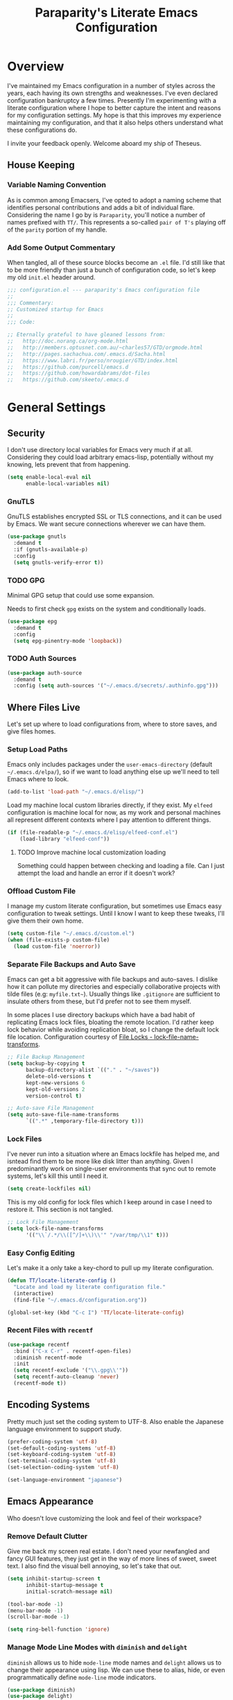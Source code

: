 #+TITLE: Paraparity's Literate Emacs Configuration
#+PROPERTY: header-args :tangle yes
#+PROPERTY: ^:nil

* Overview
I've maintained my Emacs configuration in a number of styles across the years, each having its own strengths and
weaknesses. I've even declared configuration bankruptcy a few times. Presently I'm experimenting with a literate configuration
where I hope to better capture the intent and reasons for my configuration settings. My hope is that this improves my experience
maintaining my configuration, and that it also helps others understand what these configurations do.

I invite your feedback openly. Welcome aboard my ship of Theseus.

** House Keeping

*** Variable Naming Convention
As is common among Emacsers, I've opted to adopt a naming scheme that identifies personal contributions and adds a bit of
individual flare. Considering the name I go by is =Paraparity=, you'll notice a number of names prefixed with =TT/=. This
represents a so-called =pair of T's= playing off of the =parity= portion of my handle.


*** Add Some Output Commentary
When tangled, all of these source blocks become an =.el= file. I'd still like that to be more friendly than just a bunch of
configuration code, so let's keep my old =init.el= header around.

#+begin_src emacs-lisp
;;; configuration.el --- paraparity's Emacs configuration file
;;
;;; Commentary:
;; Customized startup for Emacs
;;
;;; Code:

;; Eternally grateful to have gleaned lessons from:
;;   http://doc.norang.ca/org-mode.html
;;   http://members.optusnet.com.au/~charles57/GTD/orgmode.html
;;   http://pages.sachachua.com/.emacs.d/Sacha.html
;;   https://www.labri.fr/perso/nrougier/GTD/index.html
;;   https://github.com/purcell/emacs.d
;;   https://github.com/howardabrams/dot-files
;;   https://github.com/skeeto/.emacs.d
#+end_src


* General Settings

** Security
I don't use directory local variables for Emacs very much if at all. Considering they could load arbitrary emacs-lisp,
potentially without my knowing, lets prevent that from happening.

#+begin_src emacs-lisp
(setq enable-local-eval nil
      enable-local-variables nil)
#+end_src

*** GnuTLS
GnuTLS establishes encrypted SSL or TLS connections, and it can be used by Emacs. We want secure connections wherever we
can have them.

#+begin_src emacs-lisp
(use-package gnutls
  :demand t
  :if (gnutls-available-p)
  :config
  (setq gnutls-verify-error t))
#+end_src


*** TODO GPG
Minimal GPG setup that could use some expansion.

Needs to first check =gpg= exists on the system and conditionally loads.

#+begin_src emacs-lisp
(use-package epg
  :demand t
  :config
  (setq epg-pinentry-mode 'loopback))
#+end_src


*** TODO Auth Sources
#+begin_src emacs-lisp
(use-package auth-source
  :demand t
  :config (setq auth-sources '("~/.emacs.d/secrets/.authinfo.gpg")))
#+end_src


** Where Files Live
Let's set up where to load configurations from, where to store saves, and give files homes.

*** Setup Load Paths
Emacs only includes packages under the =user-emacs-directory= (default =~/.emacs.d/elpa/=), so if we want to load anything else
up we'll need to tell Emacs where to look.

#+begin_src emacs-lisp
(add-to-list 'load-path "~/.emacs.d/elisp/")
#+end_src

Load my machine local custom libraries directly, if they exist. My =elfeed= configuration is machine local for now, as my work
and personal machines all represent different contexts where I pay attention to different things.

#+begin_src emacs-lisp
(if (file-readable-p "~/.emacs.d/elisp/elfeed-conf.el")
    (load-library "elfeed-conf"))
#+end_src

**** TODO Improve machine local customization loading
Something could happen between checking and loading a file. Can I just attempt the load and handle an error if it doesn't work?


*** Offload Custom File
I manage my custom literate configuration, but sometimes use Emacs easy configuration to tweak settings. Until I know I want to
keep these tweaks, I'll give them their own home.

#+begin_src emacs-lisp
(setq custom-file "~/.emacs.d/custom.el")
(when (file-exists-p custom-file)
  (load custom-file 'noerror))
#+end_src


*** Separate File Backups and Auto Save
Emacs can get a bit aggressive with file backups and auto-saves. I dislike how it can pollute my directories and especially
collaborative projects with tilde files (e.g: =myfile.txt~=). Usually things like =.gitignore= are sufficient to insulate others
from these, but I'd prefer not to see them myself.

In some places I use directory backups which have a bad habit of replicating Emacs lock files, bloating the remote
location. I'd rather keep lock behavior while avoiding replication bloat, so I change the default lock file
location. Configuration courtesy of [[https://www.gnu.org/software/emacs/manual/html_node/elisp/File-Locks.html#index-lock_002dfile_002dname_002dtransforms][File Locks - lock-file-name-transforms]].

#+begin_src emacs-lisp
;; File Backup Management
(setq backup-by-copying t
      backup-directory-alist `(("." . "~/saves"))
      delete-old-versions t
      kept-new-versions 6
      kept-old-versions 2
      version-control t)

;; Auto-save File Management
(setq auto-save-file-name-transforms
      `((".*" ,temporary-file-directory t)))
#+end_src


*** Lock Files
I've never run into a situation where an Emacs lockfile has helped me, and isntead find them to be more like disk litter
than anything. Given I predominantly work on single-user environments that sync out to remote systems, let's kill this
until I need it.

#+begin_src emacs-lisp
(setq create-lockfiles nil)
#+end_src

This is my old config for lock files which I keep around in case I need to restore it. This section is not tangled.

#+begin_src emacs-lisp :tangle no
;; Lock File Management
(setq lock-file-name-transforms
      '(("\\`/.*/\\([^/]+\\)\\'" "/var/tmp/\\1" t)))
#+end_src


*** Easy Config Editing
Let's make it a only take a key-chord to pull up my literate configuration.

#+begin_src emacs-lisp
(defun TT/locate-literate-config ()
  "Locate and load my literate configuration file."
  (interactive)
  (find-file "~/.emacs.d/configuration.org"))

(global-set-key (kbd "C-c I") 'TT/locate-literate-config)
#+end_src


*** Recent Files with =recentf=
#+begin_src emacs-lisp
(use-package recentf
  :bind ("C-x C-r" . recentf-open-files)
  :diminish recentf-mode
  :init
  (setq recentf-exclude '("\\.gpg\\'"))
  (setq recentf-auto-cleanup 'never)
  (recentf-mode t))
#+end_src


** Encoding Systems
Pretty much just set the coding system to UTF-8. Also enable the Japanese language environment to support study.

#+begin_src emacs-lisp
(prefer-coding-system 'utf-8)
(set-default-coding-systems 'utf-8)
(set-keyboard-coding-system 'utf-8)
(set-terminal-coding-system 'utf-8)
(set-selection-coding-system 'utf-8)

(set-language-environment "japanese")
#+end_src


** Emacs Appearance
Who doesn't love customizing the look and feel of their workspace?

*** Remove Default Clutter
Give me back my screen real estate. I don't need your newfangled and fancy GUI features, they just get in the way of more lines
of sweet, sweet text. I also find the visual bell annoying, so let's take that out.

#+begin_src emacs-lisp
(setq inhibit-startup-screen t
      inhibit-startup-message t
      initial-scratch-message nil)

(tool-bar-mode -1)
(menu-bar-mode -1)
(scroll-bar-mode -1)

(setq ring-bell-function 'ignore)
#+end_src


*** Manage Mode Line Modes with =diminish= and =delight=
=diminish= allows us to hide =mode-line= mode names and =delight= allows us to change their appearance using lisp. We can use these
to alias, hide, or even programmatically define =mode-line= mode indicators.

#+begin_src emacs-lisp
(use-package diminish)
(use-package delight)
#+end_src


*** Style Our Frame
Let's give Emacs a name, I think Emacs sounds nice.

#+begin_src emacs-lisp
(setq frame-title-format "Emacs")
#+end_src

Let's make sure our buffers have unique names. If we were to open a file of the same name, but a different location we only need
them to be a little unique, not full file path or even relative file path unique.

#+begin_src emacs-lisp
(use-package uniquify
  :defer t
  :ensure nil
  :config
  (setq uniquify-buffer-name-style   'post-forward-angle-brackets
        uniquify-after-kill-buffer-p t))
#+end_src

Let's get some more screen real estate by using a small, code friendly font.

#+begin_src emacs-lisp
(set-frame-font "Fira Code-10")
#+end_src

Let's keep track of time in the mode-line.

#+begin_src emacs-lisp
(display-time-mode 1)
#+end_src

Let's also keep track of which column we're on in the buffer.

#+begin_src emacs-lisp
(setq column-number-mode t)
#+end_src

Let's add some transparency. Despite how powerful it is, I don't use Emacs for everything and this lets me read whatever I have
Emacs opened over. This can also let me see my desktop background which can be really cozy.

#+begin_src emacs-lisp
(set-frame-parameter (selected-frame) 'alpha '(92 . 90))
(add-to-list 'default-frame-alist '(alpha . (92 . 90)))
#+end_src

Finally, let's load a theme and bring some style to Emacs.

#+begin_src emacs-lisp
(use-package kaolin-themes
  :config
  (load-theme 'kaolin-eclipse t))
#+end_src


*** Hunt Trailing White-space, Sometimes
I personally disdain trailing white-space, but also dislike how visually congested =whitespace-mode= can be sometimes. As such,
lets make things toggle-able so I can inspect white-space on demand with only a key chord. Also, lets give ourselves a nuclear
option for stripping trailing white-space.

#+begin_src emacs-lisp
(defun TT/toggle-trailing-whitespace ()
  "Toggle 'show-trailing-whitespace' between t and nil."
  (interactive)
  (setq show-trailing-whitespace (not show-trailing-whitespace)))

(global-set-key (kbd "C-c w m") 'whitespace-mode)
(global-set-key (kbd "C-c w t") 'TT/toggle-trailing-whitespace)
(global-set-key (kbd "<f5>") 'delete-trailing-whitespace)

(add-hook 'before-save-hook 'delete-trailing-whitespace)
#+end_src

Enable final newline in all files. It's pretty common in software projects, and it's just a habit by now, I'll include it
everywhere until I find somewhere that bites me because of it.

#+begin_src emacs-lisp
(setq require-final-newline t)
#+end_src


*** Displaying Line Numbers
I used to use =linum-mode= globally, but it sometimes caused slowness and also wasn't really necessary outside of code
repos. Now let's use the newer =display-line-numbers-mode= and set it to work in programming modes or be toggled on
demand.

#+begin_src emacs-lisp
(use-package display-line-numbers
  :hook (prog-mode . display-line-numbers-mode)
  :bind (:map global-map
              ("C-c T n" . display-line-numbers-mode)))
#+end_src


*** Ligatures with [[https://github.com/tonsky/FiraCode][FiraCode]]
I like the math symbol support from ligature friendly fonts like FiraCode. There are a few pre-requisites:
- FiraCode font is installed on your system
- Emacs was compiled with =Harfbuzz= and =Cairo= support
- There is a local copy of [[https://github.com/mickeynp/ligature.el][ligature.el]] to source from

When present Emacs can be configured to support it using the =ligature.el= package.

#+begin_src emacs-lisp
(use-package ligature
  :ensure t
  :load-path "~/.emacs.d/elisp/"
  :config
  ;; Enable these ligatures in all major modes
  (ligature-set-ligatures 't '("www" "**" "***" "**/" "*>" "*/" "\\\\" "\\\\\\" "{-" "::"
                               ":::" ":=" "!!" "!=" "!==" "-}" "----" "-->" "->" "->>"
                               "-<" "-<<" "-~" "#{" "#[" "##" "###" "####" "#(" "#?" "#_"
                               "#_(" ".-" ".=" ".." "..<" "..." "?=" "??" ";;" "/*" "/**"
                               "/=" "/==" "/>" "//" "///" "&&" "||" "||=" "|=" "|>" "^=" "$>"
                               "++" "+++" "+>" "=:=" "==" "===" "==>" "=>" "=>>" "<="
                               "=<<" "=/=" ">-" ">=" ">=>" ">>" ">>-" ">>=" ">>>" "<*"
                               "<*>" "<|" "<|>" "<$" "<$>" "<!--" "<-" "<--" "<->" "<+"
                               "<+>" "<=" "<==" "<=>" "<=<" "<>" "<<" "<<-" "<<=" "<<<"
                               "<~" "<~~" "</" "</>" "~@" "~-" "~>" "~~" "~~>" "%%"))
  (global-ligature-mode 't))
#+end_src


** Various Emacs Settings
Enable quick Y/N prompts.

#+begin_src emacs-lisp
(fset 'yes-or-no-p 'y-or-n-p)
#+end_src

I want to quickly get back to files I've recently been working in. Emacs can help with that using =recentf-mode=. We can
take this even further by using =save-place-mode= to remember cursor position in files too.

#+begin_src emacs-lisp
(save-place-mode 1)
#+end_src

At one point I had some slowness with cursor movement and scrolling. I forget why at this point, but I stumbled upon some answer
that said disable this, and I've never looked back since.

#+begin_src emacs-lisp
(setq auto-window-vscroll nil)
#+end_src

In general I use screens that aren't limited to 80 characters width. I'd prefer to take advantage of that width and have a better
default fill-column.

#+begin_src emacs-lisp
(setq-default fill-column 120)
#+end_src

I also find it useful in some languages and environments to have a hard tab stop list to get spacing right.

#+begin_src emacs-lisp
(setq tab-stop-list
   '(4 8 12 16 20 24 28 32 36 40 44 48 52 56 60 64 68 72 76 80 84 88 92 96))
#+end_src

Most other applications I use replace selected text on input, and Emacs can be set to do the same.

#+begin_src emacs-lisp
(delete-selection-mode t)
#+end_src


** Key Frequency Tracking
This helps identify frequently used commands which could be bound for faster use.

#+begin_src emacs-lisp
(use-package keyfreq
  :config
  (keyfreq-mode 1)
  (keyfreq-autosave-mode 1))
#+end_src


* Emacs Interactions
This section contains customization for Emacs navigation and interaction.

** Improve Buffer Interactions
Let's keep track of the currently focused line, always, everywhere.

#+begin_src emacs-lisp
(global-hl-line-mode t)
#+end_src

Let's make it easy to see current block parentheses, given they're both on screen.

#+begin_src emacs-lisp
(show-paren-mode 1)
#+end_src

Let's display which-function-mode, and do so in the header line instead of mode line. This echoes the current org heading or
function to the topmost part of a buffer which helps me keep track of what context my cursor is in.

#+begin_src emacs-lisp
(which-function-mode)
(defvar which-func-header-line-format)

(setq mode-line-misc-info
      (delete
       (assoc 'which-func-mode
              mode-line-misc-info) mode-line-misc-info)
      which-func-header-line-format '(which-func-mode ("" which-func-format)))

(defadvice which-func-ff-hook (after header-line activate)
  "Hook for which-func formatting."
  (when which-func-mode
    (setq mode-line-misc-info
          (delete
           (assoc 'which-func-mode
                  mode-line-misc-info) mode-line-misc-info)
          header-line-format which-func-header-line-format)))
#+end_src


** Auto Revert Buffers
In the event something has changed on the system, I want to pull in the updated files. =magit= has been good about doing this
for version controlled files, however I've often noticed some buffer diffs for other files. =autorevert= should help keep things
in sync.

#+begin_src emacs-lisp
(use-package autorevert
   :ensure nil
   :diminish
   :init (global-auto-revert-mode))
#+end_src


** TODO Bookmarks
Configuration for bookmarking and returning to buffers.


** Multiple Cursors
Sometimes one cursor isn't enough. This package lets me spin up multiple cursors across lines or matching patterns which can
lead to some pretty impressive editing and refactoring feats.

#+begin_src emacs-lisp
(use-package multiple-cursors
  :bind (;; Note that recommended 'C->' and 'C-<' are not characters in the shell.
         ;; Thus I use their lowercase alternatives
         ("C-c ."   . mc/mark-next-like-this)
         ("C-c ,"   . mc/mark-previous-like-this)
         ("C-c /"   . mc/mark-all-like-this)
         ("C-c m m" . mc/mark-all-like-this-dwim)
         ("C-c m a" . mc/edit-beginnings-of-lines)
         ("C-c m e" . mc/edit-ends-of-lines)
         ("C-c m s" . mc/mark-sgml-tag-pair)
         ("C-c m l" . mc/edit-lines)))
#+end_src


** Incremental Narrowing with =helm=
=helm= gives us incremental completions and narrowing capabilities that really help find what you're looking for.

#+begin_src emacs-lisp
(use-package helm
  :diminish helm-mode
  :init (progn
          (helm-mode))
  :bind (("C-c h"   . helm-command-prefix)
         ("C-x b"   . helm-mini)
         ("C-c h a" . helm-apropos)
         ("C-c h b" . helm-buffers-list)
         ("C-c h f" . helm-find-files)
         ("C-c h i" . helm-info)
         ("C-c h o" . helm-occur)
         ("C-c h m" . helm-man-woman)
         ("C-c h s" . helm-swoop)
         ("C-c h y" . helm-yas-complete)
         :map global-map
         ("M-x"     . helm-M-x)
         ("M-y"     . helm-show-kill-ring)
         :map helm-map
         ("<tab>" . helm-execute-persistent-action)
         ("C-i" . helm-execute-persistent-action)
         ("C-z" . helm-select-action))
  :config
  (require 'helm-command)
  (require 'helm-for-files)
  (require 'helm-imenu)
  (require 'helm-semantic)
  (require 'helm-misc)
  (setq helm-split-window-inside-p        t
        helm-move-to-line-cycle-in-source t
        helm-M-x-fuzzy-match              t
        helm-buffers-fuzzy-matching       t
        helm-recentf-fuzzy-match          t
        helm-semantic-fuzzy-match         t
        helm-imenu-fuzzy-match            t
        helm-apropos-fuzzy-match          t
        helm-candidate-number-limit       100
        helm-autoresize-max-height        20
        helm-autoresize-min-height        0
        helm-idle-delay                   0.01
        helm-input-idle-delay             0.01
        helm-quick-update                 t)
  (add-to-list 'helm-sources-using-default-as-input 'helm-source-man-pages)
  (helm-autoresize-mode t))
#+end_src

For a quick intro to =helm=, see: https://tuhdo.github.io/helm-intro.html


** Buffer Folding with =origami=
=origami= minor-mode enables text folding across Emacs. It's pretty useful, though sometimes slow and sometimes buggy. With
=origami-reset= you can always unfold everything and reset the file, which has always been enough to ignore some of the hiccups.

I find this very helpful in collapsing functions in source code and narrowing my focus to the important parts of a file.

#+begin_src emacs-lisp
(use-package origami
  :diminish origami-mode
  :bind (("C-<tab>" . origami-recursively-toggle-node)
         ("C-c u"   . origami-open-all-nodes)
         ("C-c f"   . origami-close-all-nodes)
         ("C-c n"   . origami-show-only-node)
         ("C-c r"   . origami-reset))
  :config
  (global-origami-mode t))

#+end_src


** Text Expansion with =abbrev=
=abbrev= triggers expansion on pressing the space bar after your word, which is incredibly useful for stream of conscious text
expansion. I use this mainly to expand acronyms and abbreviations, so I can lazily type and still create readable text for those
not yet familiar with those short-strings. However, this is also extremely useful for creating shortcuts for words I type often.

#+begin_src emacs-lisp
(use-package abbrev
  :ensure nil
  :diminish abbrev-mode
  :config
  (setq abbrev-file-name
        "~/.emacs.d/abbrev_defs")
  (setq save-abbrevs t)
  (if (file-exists-p abbrev-file-name)
      (quietly-read-abbrev-file)))

;; Add Abbrev-Mode Hooks
(dolist (hook '(erc-mode-hook
                emacs-lisp-mode-hook
                text-mode-hook
                org-mode-hook))
  (add-hook hook (lambda () (abbrev-mode 1))))
;; (setq default-abbrev-mode t) ;; Or, default on everywhere
#+end_src


** Region Wrapping with =wrap-region=
#+begin_src emacs-lisp
(use-package wrap-region
  :diminish wrap-region-mode
  :config
  (wrap-region-global-mode t)
  (wrap-region-add-wrappers
   '(("(" ")")
     ("[" "]")
     ("{" "}")
     ("<" ">")
     ("'" "'")
     ("\"" "\"")
     ("‘" "’"   "q")
     ("“" "”"   "Q")
     ("*" "*"   "b" org-mode)
     ("*" "*"   "*" org-mode)
     ("/" "/"   "i" org-mode)
     ("/" "/"   "/" org-mode)
     ("~" "~"   "c" org-mode)
     ("~" "~"   "~" org-mode)
     ("=" "="   "v" org-mode)
     ("=" "="   "=" org-mode)
     ("_" "_"   "u" '(org-mode markdown-mode))
     ("**" "**" "b" markdown-mode)
     ("*" "*"   "i" markdown-mode)
     ("`" "`"   "c" '(markdown-mode ruby-mode))
     ("`" "'"   "c" lisp-mode))))
  #+end_src


** Templating with =yasnippet=
Both for programming and regular editing I have a bunch of snippets for text expansion. It doesn't always seem suitable
for me to use =abbrev=, especially for large templates, but that's more of a personal choice than a "can it be done"
thing.

So, for anything more than abbreviation expansion or word shortcut expansions I use =yasnippet= to tab expand and
interactively fill out templates.

#+begin_src emacs-lisp
(use-package yasnippet
  :diminish yas-minor-mode
  :diminish yas-global-mode
  :bind (("C-c y r" . yas-reload-all)
         ("C-c y n" . yas-new-snippet)
         ("C-c y x" . yas-exit-snippet)
         ("C-c y d" . yas-describe-tables)
         ("C-c y v" . yas-visit-snippet-file)
         ("C-c y l" . yas-load-snippet-buffer-and-close))
  :hook ((prog-mode . yas-minor-mode)
         (text-mode . yas-minor-mode))
  :config
  (setq yas-verbosity 1)
  (yas-global-mode 1))
#+end_src


** Remote Interactions with =tramp=
Emacs comes packaged with a really cool utility I'm desperately under-utilizing.

Let's change where Tramp saves things, and use SSH as our default method.
#+begin_src emacs-lisp
(use-package tramp
  :defer t
  :config
  (setq tramp-default-method "ssh")
  (set-default 'tramp-auto-save-directory "~/.saves/tramp/"))

;; TODO: if windows: use PuTTy PLINK; if *nix: use ssh
#+end_src

=helm-tramp= docs: https://github.com/masasam/emacs-helm-tramp

#+begin_src emacs-lisp
(use-package helm-tramp
  :after tramp
  :bind ("C-c t" . helm-tramp))

#+end_src

*** TODO =docker-tramp=
Either place under tramp or in development interactions section later.


** Screen Casting with =keykast=
Sometimes you want to share how something behaves in Emacs. For these scenarios, it's also really important to show a
peek behind the scenes. What keys or chords are you entering and what are they triggering? For this, there's
=keycast-mode= which you can enable/disable as needed with =M-x keycast-mode=.

#+begin_src emacs-lisp
(use-package keycast
  :pin melpa)
#+end_src


* =org-mode= Configuration
=org-mode= is probably my biggest anchor to Emacs. I've tried org-like plugins for other editors and IDEs, but nothing compares
to the real thing.

Let's load all the things! Well, all the things I use anyway.

#+begin_src emacs-lisp
(use-package org
  :pin gnu
  :mode ("\\.org$" . org-mode))
(use-package ob-C :ensure nil)
(use-package ob-ditaa :ensure nil)
(use-package ob-dot :ensure nil)
(use-package ob-js :ensure nil)
(use-package ob-perl :ensure nil)
(use-package ob-plantuml :ensure nil)
(use-package ob-sql-mode)
(use-package org-agenda :ensure nil)
(use-package org-capture :ensure nil)
(use-package org-clock :ensure nil)
(use-package ox :ensure nil)
(use-package ox-ascii :ensure nil)
(use-package ox-asciidoc)
(use-package ox-confluence :ensure nil)
(use-package ox-html :ensure nil)
(use-package ox-latex :ensure nil)
(use-package ox-pandoc)

;; This wasn't loading well via use-package...
(require 'org-tempo)

(setq org-modules
      '(ol-doi ol-bbdb ol-bibtex ol-docview ol-gnus ol-info ol-eww org-habit org-tempo))
#+end_src

Let's also update a few general settings and behavior.

#+begin_src emacs-lisp
(add-hook 'org-mode-hook 'turn-on-auto-fill)
(add-hook 'org-mode-hook 'org-indent-mode)
(add-hook 'org-mode-hook
          #'(lambda () (origami-mode nil)))

(setq org-src-fontify-natively t
      org-src-tab-acts-natively t
      org-src-preserve-indentation nil
      org-startup-indented t ; will this end my indentation woes?
      org-edit-src-content-indentation 0
      org-ellipsis " [+]")

(custom-set-faces '(org-ellipsis ((t (:foreground "gray40" :underline nil)))))
#+end_src

** Org Structure
This section sets up my org-mode file structure. This involves the root of my org directory, the location of my agenda files,
and the like.

#+begin_src emacs-lisp
(defvar org-directory            "~/org"                                         "Root \\='org-mode\\=' directory.")
(defvar TT/org-agenda-dir        (concat org-directory "/agendas")               "Top level org directory for Getting Things Done (GTD) organizer files.")
(defvar TT/org-calendar          (concat TT/org-agenda-dir "/calendar.org")      "Calendar for scheduled items.")
(defvar TT/org-habits            (concat TT/org-agenda-dir "/habits.org")        "Habits for periodic TODOs.")
(defvar TT/org-inbox             (concat TT/org-agenda-dir "/inbox.org")         "The collection bin for everything to be refiled.")
(defvar TT/org-incubate-dir      (concat TT/org-agenda-dir "/incubate")          "Categories of in-actionable things to incubate.")
(defvar TT/org-emacs-maybe       (concat TT/org-incubate-dir "/emacs-maybe.org") "Someday agenda for Emacs related things.")
(defvar TT/org-maybe-projects    (concat TT/org-incubate-dir "/projects.org")    "Someday agenda for project ideas.")
(defvar TT/org-someday           (concat TT/org-incubate-dir "/someday.org")     "Someday agenda for things I may want to revisit.")
(defvar TT/org-travel            (concat TT/org-incubate-dir "/travel.org")      "Someday agenda for travel related things.")
(defvar TT/org-learning          (concat TT/org-agenda-dir "/learning.org")      "Agenda for structured learning.")
(defvar TT/org-organizer         (concat TT/org-agenda-dir "/organizer.org")     "Core organizer tracking prioritized actionable work.")
(defvar TT/org-people-dir        (concat TT/org-agenda-dir "/people")            "Org files specific to people.")
(defvar TT/org-projects          (concat TT/org-agenda-dir "/projects.org")      "")
(defvar TT/org-manager           (concat TT/org-people-dir "/manager.org")       "Actionable captures for 1:1s with my manager.")
(defvar TT/org-retrospective     (concat TT/org-agenda-dir "/retro.org")         "Capture target for retro related info or actionable items.")
(defvar TT/org-review            (concat TT/org-agenda-dir "/review.org")        "Reference on and journal for reflection.")
(defvar TT/org-tickler           (concat TT/org-agenda-dir "/tickler.org")       "Time relevant reminders for \\='decide to do later\\=' items.")
(defvar TT/org-waiting           (concat TT/org-agenda-dir "/waiting.org")       "Delegated or blocked items awaiting external action.")
(defvar TT/org-blog              (concat org-directory "/blog")                  "Top level org directory for blog posts.")
(defvar TT/org-brain-dir         (concat org-directory "/brain")                 "Top level org directory for \\='org-brain\\=' reference material.")
(defvar TT/org-checklist-dir     (concat org-directory "/checklists")            "Top level org directory for action oriented reference; do/certify.")
(defvar TT/org-commonplace-dir   (concat org-directory "/commonplace")           "Top level org directory for \\='commonplace book\\=' material.")
(defvar TT/org-journal-dir       (concat org-directory "/journal")               "Top level org directory for journal entries.")
(defvar TT/org-ledger-dir        (concat org-directory "/ledger")                "Top level org directory for accounting/budgeting ledgers.")
(defvar TT/org-projects-dir      (concat org-directory "/projects")              "Top level org directory for projects.")
(defvar TT/org-templates-dir     (concat org-directory "/templates")             "Top level org directory for templates.")
(defvar TT/org-cap-templates-dir (concat TT/org-templates-dir "/org-capture")    "Directory for \\='org-capture\\=' template files.")

(defvar org-default-notes-file TT/org-inbox)
#+end_src


** Org Agenda
With org-mode to-do items and tags configured, we can start unleashing the real power behind org-mode and configure our agendas.

Org-mode agendas pull from a list of files which I have mostly tucked away under the =agendas= sub-directory within my
=org-directory=. The structure of these files is mostly informed by the Getting Things Done framework.

#+begin_src emacs-lisp
;; Agenda Files:
(setq org-agenda-files
      (delq nil
            (mapcar (lambda (x) (and x (file-exists-p x) x))
                    `(,TT/org-calendar
                      ,TT/org-habits
                      ,TT/org-organizer
                      ,TT/org-projects
                      ,TT/org-tickler
                      ,TT/org-waiting))))
#+end_src

Let's also modify some other agenda settings.

#+begin_src emacs-lisp
(setq org-agenda-skip-deadline-if-done t
      org-agenda-skip-scheduled-if-done t
      org-agenda-skip-scheduled-if-deadline-is-shown t
      org-agenda-skip-timestamp-if-done t
      org-agenda-skip-timestamp-if-deadline-is-shown t
      org-agenda-compact-blocks t
      org-agenda-show-future-repeats t
      org-agenda-dim-blocked-tasks nil ; dimming can slow the agenda  down - a filter could show blocked tasks better
      org-agenda-inhibit-startup t ; speedup agenda loading by ignoring startup options
      org-tags-column -128
      org-agenda-todo-keyword-format "%-12s"
      org-agenda-skip-deadline-prewarning-if-scheduled 'pre-scheduled
      org-agenda-time-grid
      '((daily today)
        (800 1000 1200 1400 1600 1800 2000)
        " ...... " "----------------"))
#+end_src


** Org To-Do
Org todos help keep track of work I plan to do and how I engaged with completing that work. Let's get a few general things set
up here.

#+begin_src emacs-lisp
(setq org-treat-insert-todo-heading-as-state-change t)
#+end_src


*** To Do Keywords
Org-mode has a set of configurable keywords, both sequenced and typed, which can be added to headlines and cycled through to
track an arbitrary workflow you define. This is where I define my keywords.

The default org-mode sequence is as follows:
#+begin_example
,-> (unmarked) -> TODO -> DONE --.
'--------------------------------'
#+end_example

However, that's pretty simple and I have something else in mind.

#+begin_src emacs-lisp
(setq org-todo-keywords
      '((sequence "TODO(t)" "NEXT(n)" "STARTED(s)" "WAITING(w@)" "|" "DONE(d)" "DROP(x@)")
        (sequence "MEETING(m)" "APPOINTMENT(a)" "|" "FINISHED(f)" "CANCELLED(l)")
        (sequence "DELEGATED(g@)"               "|" "COMPLETED(p)")
        (sequence "REVIEW(r)" "REWORK(k@)"      "|" "REVIEWED(v)")
        (sequence "OPEN(o)"                     "|" "CLOSED(c@)")))

(setq org-todo-keyword-faces
      '(("STARTED" . "cyan")
        ("MAYBE"   . "purple")
        ("WAITING" . (:foreground "yellow" :weight bold))
        ("CANCELLED" . "DimGray")
        ("DROP"    . "DimGray")))
#+end_src


*** Tags
Org-mode files and headlines can be tagged to enable searching and correlating information across files and directories.

To support my Emacs implementation of Getting Things Done (GTD), I have a set of tags I use to denote tasks, projects, and
contexts. For now this is enough, though I think there's still more improvement to make here, especially when it comes to
searching behavior.

My tags come in three flavors:
1. '@context' - indicates physical location, head-space, or tool these tasks are associated with, or some other
   context in which to act on them in
2. 'TYPE' - indicates whether the item is a project or task, if it's next up, or if it has some other classification
3. 'info' - represents informational tags for categorization and search

I try to give each tag a mnemonic hotkey and resolve collisions with capitalization or by choosing another key within the word,
but it's an imperfect system.

#+begin_src emacs-lisp
(setq org-tag-alist
      '(("@administrative" . ?a) ; administrative tasks, paperwork, check-boxes, overhead, etc...
        ("@career"         . ?c) ; personal professional development (different than learn?)
        ("@communication"  . ?m) ; messaging, email, outreach, inquiry, and publication work
        ("@finances"       . ?f) ; banking, budgeting, investing, and most things money related
        ("@firefights"     . ?F) ; incident response, unexpected/chaotic work, high-urgency (war-room, incident team, etc...)
        ("@guild"          . ?g) ; involvement in communities of practice
        ("@health"         . ?h) ; exercise, diet, point-of-care, etc...
        ("@hiring"         . ?i) ; talent acquisition: outreach, correspondence, and interviewing
        ("@home"           . ?H) ; apartment related things
        ("@learn"          . ?l) ; courses, intentional learning, study (different than career?)
        ("@office"         . ?o) ; general office tasks (un-bucketed)
        ("@read"           . ?r) ; books and reading nook items
        ("@review"         . ?R) ; periodic review - timed reminders (tickler)
        ("@scheduling"     . ?d) ; calendar work, planning, conflict resolution
        ("@self"           . ?S) ; personal reflection and planning
        ("@sprint"         . ?s) ; sprint work (primarily development)
        ("@travel"         . ?t) ; trip planning, packing, and similar
        ("@workstation"    . ?w) ; home and office hardware, configurations, etc...
        ("IMPORTANT"       . ?I) ; something of significance or of great value
        ("NEXT"            . ?N) ; the very next thing to be doing within a project
        ("PROJECT"         . ?P) ; something that takes significant effort or time, and can be decomposed into individual tasks
        ("TASK"            . ?T) ; an atomic actionable thing
        ("URGENT"          . ?U) ; something that demands attention in a short time-span
        ("braindead"       . ?b) ; things that can be done with little thought
        ("journal"         . ?j)))

(setq org-stuck-projects '("+PROJECT/-WAITING-DONE"
                           ("TODO" "STARTED") ()))
#+end_src


*** TODO Fix inherited tag overrides
For whatever reason my agenda is still showing inherited tags.

For speedup purposes, I could define tags on every file instead of using inheritance.
#+begin_src emacs-lisp
(setq org-use-tag-inheritance nil
      org-agenda-use-tag-inheritance nil
      org-tags-exclude-from-inheritance '("PROJECT" "NEXT"))
#+end_src


*** TODO Archiving
I typically only look back a sprint, about two weeks, for recent time tracking.

Thankfully, John Wiegley shared [[https://orgmode.org/list/m21wc7dz4r.fsf@newartisans.com/][a solution]] for this that I now use. Although, it doesn't quite work yet. Do I have the right
hooks set?

#+begin_src emacs-lisp
(defvar org-my-archive-expiry-days 15
  "The number of days after which a completed task should be auto-archived.
This can be 0 for immediate, or a floating point value.")

(defun org-my-archive-done-tasks ()
  "Archive completed org tasks."
  (interactive)
  (save-excursion
    (goto-char (point-min))
    (let ((done-regexp
           (concat "\\* \\(" (regexp-opt org-done-keywords) "\\) "))
          (state-regexp
           (concat "- State \"\\(" (regexp-opt org-done-keywords)
                   "\\)\"\\s-*\\[\\([^]\n]+\\)\\]")))
      (while (re-search-forward done-regexp nil t)
        (let ((end (save-excursion
                     (outline-next-heading)
                     (point)))
              begin)
          (goto-char (line-beginning-position))
          (setq begin (point))
          (if (re-search-forward state-regexp end t)
              (let* ((time-string (match-string 2))
                     (when-closed (org-parse-time-string time-string)))
                (if (>= (time-to-number-of-days
                         (time-subtract (current-time)
                                        (apply #'encode-time when-closed)))
                        org-my-archive-expiry-days)
                    (org-archive-subtree)))
            (goto-char end)))))
    (save-buffer)))

(setq safe-local-variable-values (quote ((after-save-hook archive-done-tasks))))

(defalias 'archive-done-tasks 'org-my-archive-done-tasks)
#+end_src


** Org Habit
=org-habit= is helpful for keeping track of periodic todos that are or should be habitual. It's a little bit more
lenient in scheduling than using scheduled days, recurrances, or deadlines in that you can set min and max repeat
ranges. Most importantly, it visually displays a habit graph useful for seeing how you're keeping up with these habits.

#+begin_src emacs-lisp
(setq org-habit-preceeding-days 21
      org-habit-following-days 7
      org-habit-graph-column 96
      org-habit-show-all-today t)
#+end_src


** Org Clocking
Org-mode gives us the ability to track time by clocking in and out of headlines. Combined with to-do items and agendas, we can
really get some value out of this functionality.

#+begin_src emacs-lisp
(setq org-clock-continuously t
      org-clock-in-resume t
      org-clock-into-drawer 1
      org-clock-out-remove-zero-time-clocks t
      org-clock-out-when-done t
      org-clock-persist t
      org-clock-report-include-clocking-task t
      org-treat-insert-todo-heading-as-state-change t
      org-expiry-inactive-timestamps t
      org-log-done 'time
      org-log-into-drawer "LOGBOOK"
      org-clock-in-switch-to-state "STARTED")

;; TODO: Move these somewhere more appropriate
(setq org-src-window-setup 'current-window)
(setq org-html-postamble nil)

(org-clock-persistence-insinuate); Resume clocking task when emacs is restarted
#+end_src


** Org Linking
Org-mode supports creating links to various resources across org-mode files and materials online.

Let's create some short links for things I might reference often.

#+begin_src emacs-lisp
;; Links - use like: cpan:HTML or rfc-txt:7522
(setq org-link-abbrev-alist
      '(("rfc-html" . "https://tools.ietf.org/html/rfc%s")
        ("rfc-txt"  . "https://tools.ietf.org/rfc/rfc%s.txt")
        ("rfc-pdf"  . "https://tools.ietf.org/pdf/rfc%s.pdf")
        ("fhir-r4"  . "https://www.hl7.org/fhir/R4/%s")
        ("us-core"  . "https://www.hl7.org/fhir/us/core/%s")
        ("cpan"     . "https://metacpan.org/search?q=%s")
        ("so"       . "https://stackoverflow.com/search?q=%s")
        ("soq"      . "https://stackoverflow.com/questions/%s")
        ("ese"      . "https://emacs.stackexchange.com/search?q=%s")
        ("eseq"     . "https://emacs.stackexchange.com/questions/%s")
        ("rdit"     . "https://redd.it/%s")))
#+end_src



** Org Templates
Emacs =org-mode= has builtin templates that allow you to type something like =<s= and hit =TAB= to insert a source
block. We can customize this to add a few I commonly use.

#+begin_src emacs-lisp
(add-to-list 'org-structure-template-alist '("el" . "src emacs-lisp"))
(add-to-list 'org-structure-template-alist '("sh" . "src shell"))
#+end_src


** Org Reporting with =org-ql=
=org-ql= is a package that lets us query our org files with a bit more power and flexibility than default methods. As
such I use =org-ql= to dig a bit deeper into my Org usage. Let's also make it play nice with Helm.

#+begin_src emacs-lisp :tangle no
(use-package orq-ql
  :ensure t)


(use-package helm-org-ql
  :after org-ql
  :ensure t)
#+end_src

I've set =org-ql= to not tangle for the moment. It's failing with:
#+begin_example
"Package `org-ql' is unavailable"
#+end_example

Yet a very minimal init file with =use-package= and =org-ql= works just fine...

A quick note on writing agenda views using =org-ql-block= syntax from this comment on a [[https://github.com/alphapapa/org-ql/issues/79#issuecomment-787454462][working template]]. It doesn't
look like this will be in =org-ql= until at least v0.8.

#+begin_example
("c" "<c>aptured things"        ;; [1] key  [2] description
  org-ql-block                  ;; [3] function that select items
  '(                            ;; [4] match/query expression
    (property "CAPTURED")       ;;   arg1: org-query expression
    :sort (priority date)       ;;   keyword arg
    :header "xyzzy"             ;;   keyword arg
   )
  ()                            ;; [5] list of extra settings
  ()                            ;; [6] list of files to export to
) ;; end of agenda entry definition
#+end_example


** Org Agenda Commands
Agenda commands are the powerhouse behind org-mode and agendas. These allow you to query across your agenda files and surface
reports of varying complexity. It's a great way to get exactly the thing you want, with only a few keystrokes.

Agenda commands have the following form:
#+begin_example
(setq org-agenda-custom-commands
      '(;; (1 key) (2 description (optional)) (3 type of search) (4 search term)
        ("c" "Desk Work" tags-todo "computer"
         ((org-agenda-files '("~/org/widgets.org" "~/org/clients.org")) ;; (5 settings (optional))
          (org-agenda-sorting-strategy '(priority-up effort-down)))
         ("~/computer.html"))                                           ;; (6 export files (optional))
        ;; ... other commands
        ))
#+end_example

For further reference see the [[https://orgmode.org/worg/org-tutorials/advanced-searching.html][Worg Advanced Searching Tutorial]] or the [[https://orgmode.org/manual/Custom-Agenda-Views.html#Custom-agenda-views][Custom Agenda Views Manual]].

I define these by initializing the commands list with an a weekly preview and append additional templates after. I do this so I
can split the declarations up and describe them better in my literate configuration. I'll initialize a simple weekly review that
shows a span of seven days highlighting stuck projects, open projects, and things awaiting something to happen.

#+begin_src emacs-lisp
(defvar TT/org-agenda-custom-commands (list) '())

(setq TT/org-agenda-custom-commands
      '(("w" "Weekly Review"
         ((agenda ""
                  ((org-agenda-span 7)))
          (stuck "")
          (tags "PROJECT")
          (todo "WAITING")))))
#+end_src

Now we can append new search filters to this initialized list which we'll use to initialize the =org-agenda-custom-commands=
variable after.

*** GTD Views
I like to use David Allen's Getting Things Done (GTD) framework for inspiration to my Emacs =org-mode= agenda management. Here
let's define several GTD views for my agenda contents. All of these exist under the =g= GTD capture group

1. Inbox - only items captured to the Inbox agenda
2. Daily Agenda and TODOs - combination view of items scheduled today, with upcoming deadlines, and then everything else
3. Unscheduled - any todo item without a time it's scheduled for
   - Consider when these items should be done
   - If it can't be reasonably scheduled, consider moving it to incubate or someday-maybe
4. Next Actions - all todos tagged as a =NEXT= action
5. Work to Review - all todos in the =REVIEW= todo sequence
6. Delegated or Waiting-On - all todos in the =DELEGATED= todo sequence
7. Braindead - all todos tagged with =braindead= - for when you just need to do something without thinking too much

#+begin_src emacs-lisp
(setcdr (last TT/org-agenda-custom-commands)
        `(("g" . "GTD Views")
          ("gi" "Inbox"
           ((alltodo ""
                     ((org-agenda-files '(,TT/org-inbox))
                      (org-agenda-overriding-header "Items in my Inbox")))))
          ("gd" "Daily agenda and TODOs"
           ((org-ql-block '(and (priority "A")
                                (not (done)))
                          ((org-ql-block-header "High-Priority Unfinished Tasks:")))
            (agenda ""
                    ((org-agenda-span 1)))
            (org-ql-block '(and (not (done))
                                (tags "NEXT"))
                          ((org-ql-block-header "Next Actions")))
            (org-ql-block '(and (not (done))
                                (tags "PROJECT"))
                          ((org-ql-block-header "Open Projects")))
            (org-ql-block '(and (todo)
                                (priority "B")
                                (not (done))
                                (not (habit))
                                (not (planning)))
                          ((org-ql-block-header "B Priority Tasks:")))
            (org-ql-block '(and (todo)
                                (priority "C")
                                (not (done))
                                (not (habit))
                                (not (planning)))
                          ((org-ql-block-header "C Priority Tasks:")))))
          ("gw" "Weekly View"
           ((agenda ""
                    ((org-agenda-span 7)))
            (org-ql-block '(and (ts :from today :to 7))
                          ((org-ql-block-header "1-Week Lookahead")))
            (org-ql-block '(and (todo)
                                (not (done))
                                (tags "PROJECT"))
                          ((org-ql-block-header "Open Projects")))
            (org-ql-block '(and (todo "WAITING")
                                (not (closed)))
                          ((org-ql-block-header "Waiting For")))))
          ("gn" "Next Actions"
           ((org-ql-block '(and (not (done))
                                (tags "NEXT"))
                          ((org-ql-block-header "Next Actions")))))
          ("gr" "Review"
           ((org-ql-block '(and (not (done))
                                (todo "REVIEW"))
                          ((org-ql-block-header "For Review")))))
          ("gp" "Pending"
           ((org-ql-block '(todo "WAITING")
                          ((org-ql-block-header "Awaiting Response or Action:")))
            (org-ql-block '(todo "DELEGATED")
                          ((org-ql-block-header "Pending Delegate Completion:")))))
          ("gb" "Braindead"
           ((org-ql-block '(and (todo)
                                (not (done))
                                (tags "braindead"))
                          ((org-ql-block-header "Braindead")))))))
#+end_src


*** GTD Contexts
I use =org-mode= tags starting with an '@' symbol to designate a context. A context is a physical space, head-space, or tool that
a set of work is associated with.

These aren't too fancy, namely a bunch of searches for context tags. I reuse the binding from the quick tag for consistency. I
want to narrow in on unfinished work in a certain context so I can batch tasks in a context together when I'm working in that
context.

#+begin_src emacs-lisp
(setcdr (last TT/org-agenda-custom-commands)
        '(("@" . "Context Filters")
          ("@a" "Administrative Work"
           ((org-ql-block '(and (not (done))
				(tags "@administrative"))
                          ((org-ql-block-header "Open Administrative Tasks:")))))
          ("@c" "Career"
           ((org-ql-block '(and (not (done))
				(tags "@career"))
                          ((org-ql-block-header "Open Career Tasks:")))))
          ("@m" "Communication"
           ((org-ql-block '(and (not (done))
				(tags "@communication"))
                          ((org-ql-block-header "Open Communication Tasks:")))))
          ("@f" "Finance"
           ((org-ql-block '(and (not (done))
				(tags "@finances"))
                          ((org-ql-block-header "Open Financial Tasks:")))))
          ("@g" "Guild and Community of Practice"
           ((org-ql-block '(and (not (done))
				(tags "@guild"))
                          ((org-ql-block-header "Open Guild Tasks:")))))
          ("@h" "Health and Wellness"
           ((org-ql-block '(and (not (done))
				(tags "@health"))
                          ((org-ql-block-header "Open Health and Wellness Tasks:")))))
          ("@i" "Hiring"
           ((org-ql-block '(and (not (done))
				(tags "@hiring"))
                          ((org-ql-block-header "Open Hiring Tasks:")))))
          ("@H" "Home"
           ((org-ql-block '(and (not (done))
				(tags "@home"))
                          ((org-ql-block-header "Open Home Tasks:")))))
          ("@l" "Learning Agenda"
           ((org-ql-block '(and (not (done))
				(tags "@learn"))
                          ((org-ql-block-header "Open Learning Agenda Tasks:")))))
          ("@d" "Scheduling Work"
           ((org-ql-block '(and (not (done))
				(tags "@scheduling"))
                          ((org-ql-block-header "Open Scheduling Tasks:")))))
          ("@s" "Sprint Work"
           ((org-ql-block '(and (not (done))
				(tags "@sprint"))
                          ((org-ql-block-header "Open Sprint Tasks:")))))
          ("@t" "Travel and Planning Work"
           ((org-ql-block '(and (not (done))
				(tags "@travel"))
                          ((org-ql-block-header "Open Travel Tasks:")))))
          ("@w" "Workstation Work"
           ((org-ql-block '(and (not (done))
				(tags "@workstation"))
                          ((org-ql-block-header "Open Workstation Tasks:")))))))
#+end_src


*** Priority Matrix Commands
#+begin_src emacs-lisp
(setcdr (last TT/org-agenda-custom-commands)
        '(("p" . "Priority Matrix")
          ("pq" "Quadrants"
           ((org-ql-block '(and (todo)
                                (not (done))
                                (tags "IMPORTANT")
                                (tags "URGENT"))
                          ((org-ql-block-header "Urgent")))
            (org-ql-block '(and (todo)
                                (not (done))
                                (tags "IMPORTANT")
                                (not (tags "URGENT")))
                          ((org-ql-block-header "Important")))
            (org-ql-block '(and (todo)
                                (not (done))
                                (tags "URGENT")
                                (not (tags "IMPORTANT")))
                          ((org-ql-block-header "Delegate")))
            (org-ql-block '(and (todo)
                                (not (done))
                                (not (habit))
                                (not (tags "URGENT" "IMPORTANT")))
                          ((org-ql-block-header "Decline")))))
          ("p1" "Q1"
           ((org-ql-block '(and (todo)
                                (not (done))
                                (tags "IMPORTANT")
                                (tags "URGENT"))
                          ((org-ql-block-header "Urgent")))))
          ("p2" "Q2"
           ((org-ql-block '(and (todo)
                                (not (done))
                                (tags "IMPORTANT")
                                (not (tags "URGENT")))
                          ((org-ql-block-header "Important")))))
          ("p3" "Q3"
           ((org-ql-block '(and (todo)
                                (not (done))
                                (tags "URGENT")
                                (not (tags "IMPORTANT")))
                          ((org-ql-block-header "Delegate")))))
          ("p4" "Q4"
           ((org-ql-block '(and (todo)
                                (not (done))
                                (not (habit))
                                (not (tags "URGENT" "IMPORTANT")))
                          ((org-ql-block-header "Decline")))))))
#+end_src


*** Deadline Review
#+begin_src emacs-lisp
(setcdr (last TT/org-agenda-custom-commands)
        '(("x" "With Deadline Columns"
           ((alltodo ""
                     ((org-agenda-overriding-columns-format "%20ITEM %DEADLINE")
                      (org-agenda-view-columns-initially t)))))
          ("X" "Upcoming Deadlines"
           ((agenda ""
                    ((org-agenda-entry-types '(:deadline))
                     (org-agenda-span 1)
                     (org-deadline-warning-days 60)
                     (org-agenda-time-grid nil)))))))
#+end_src

**** TODO Fix "With Deadline Columns" Filter


*** Hygiene Queries
#+begin_src emacs-lisp
(setcdr (last TT/org-agenda-custom-commands)
        '(("H" . "Hygiene Filters")
          ("Hi" "Incomplete"
           ((org-ql-block '(and (todo)
                                (not (done))
                                (ancestors (done)))
                          ((org-ql-block-header "Incomplete Sub-Tasks")))))
          ("Hp" "Missing Priority"
           ((org-ql-block '(and (todo)
                                (not
                                 (or (done)
                                     (habit)
                                     (priority))))
                          ((org-ql-block-header "Missing Priority")))))
          ("Hs" "Stuck Projects"
           ((org-ql-block '(and (tags "PROJECT")
                                (not
                                 (or (done)
                                     (descendants (todo "NEXT"))
                                     (descendants (scheduled)))))
                          ((org-ql-block-header "Stuck Projects")))))
          ("Ht" "Missing Todo/Project Tags"
           ((org-ql-block '(and (todo)
                                (not
                                 (or
                                  (done)
                                  (habit)
                                  (tags "TASK")
                                  (tags "PROJECT"))))
                          ((org-ql-block-header "Missing Task/Project Tags")))))
          ("Hu" "Unscheduled TODOs"
           ((org-ql-block '(and (todo)
                                (not
                                 (or
                                  (done)
                                  (planning)))) ;; Planning is any of (deadline, scheduled, closed)
                          ((org-ql-block-header "Unscheduled TODOs")))))))
#+end_src


*** TODO Archive Queries
Verify these work. I picked them up from a worg demo or something but haven't used them.

#+begin_src emacs-lisp
(setcdr (last TT/org-agenda-custom-commands)
        '(("Q" . "Custom Queries")
          ("Qa" "Archive Search"
           ((search ""
                    ((org-agenda-files
                      (file-expand-wildcards "~/org/archive/*.org"))))))
          ("QA" "Archive Tags Search"
           ((org-tags-view ""
                           ((org-agenda-files
                             (file-expand-wildcards "~/org/archive/*.org"))))))))
#+end_src


*** Setting Agenda Commands
Lastly I set =org-agenda-custom-commands= to the value of the list I've built.

#+begin_src emacs-lisp
(setq org-agenda-custom-commands TT/org-agenda-custom-commands)
#+end_src



** Org Journal
Let's set up where my journal files are stored, and the format of the entries.

#+begin_src emacs-lisp
(use-package org-journal
  :init (setq org-journal-dir TT/org-journal-dir
              org-journal-file-format "%Y%m%d.org"
              org-journal-date-format "%e %b %Y (%A)")
  :config (setq org-journal-date-prefix "#+TITLE: Daily Note for "))
#+end_src

*** Journal Helpers
These are functions that will later enable us to interact with org-journal via capture templates, etc...

#+begin_src emacs-lisp
(defun get-journal-file-yesterday ()
  "Gets filename for yesterday's journal entry."
  (let* ((yesterday (time-subtract (current-time) (days-to-time 1)))
         (daily-name (format-time-string "%Y%m%d" yesterday)))
    (expand-file-name (concat org-journal-dir daily-name))))

(defun journal-file-yesterday ()
  "Create and load a file based on yesterday's date."
  (interactive)
  (find-file (get-journal-file-yesterday)))

(defun org-journal-find-location ()
  "Open today's journal.
Specify a non-nil prefix to inhibit inserting the heading"
  (org-journal-new-entry t)
  (goto-char (point-min)))
#+end_src


** Org Capture Templates
Capture templates allow us to quickly invoke a key-chord and select a template to capture some thought directly to a good home
for it. Tasks to my organizer or inbox, new journal items to my journal, etc...

I define these by initializing my capture list with an inbox capture and appending additional templates after. I do this so I
can split the configuration up and describe them better in my literate configuration.

#+begin_src emacs-lisp
;; Org Capture Configuration
(defvar TT/org-capture-templates (list) '())

;; The list needs to be initialized for setcdr to work later
(setq TT/org-capture-templates
      '(("i" "Inbox" entry  (file+olp TT/org-inbox "Capture" "Todos")
         "* TODO %? :TASK:\n /Entered on/ %U" :empty-lines 1)))
#+end_src

*** Helper Functions
Lets set up helpers. These are functions I'll use in my capture templates to extend the functionality of templates
themselves. These help make decisions, generate names, and do anything else I could need.

#+begin_src emacs-lisp
;;; BEGIN Capture Helpers
(defun region-to-clocked-task (start end)
  "Copies the selected text, from START to END, to the currently clocked in `org-mode` task."
  (interactive "r")
  (org-capture-string (buffer-substring-no-properties-start end) "C"))
(global-set-key (kbd "C-<F1>") 'region-to-clocked-task)

(defun capture-incident-response-file (path)
  "Generate dated file at capture PATH using interactively provided description."
  (interactive)
  (let ((name (read-string "Alert Name: ")))
    (expand-file-name
     (format "%s_%s.org" (format-time-string "%Y%m%d") name)
     path)))

(defun org-capture-inbox ()
  "Capture to inbox."
  (interactive)
  (call-interactively 'org-store-link)
  (org-capture nil "i"))
;;; END Capture Helpers
#+end_src


*** Sprint Work
Here I define my first capture group for Sprint Work. All templates within capture some work associated directly with the
current sprint I'm working in.

As a manger I don't presently do the sprint work that my teams execute, so this configuration is not exported. Instead, I keep
it around for reference.

#+begin_src emacs-lisp :tangle no
;; Capture group for Sprint Work
(setcdr (last TT/org-capture-templates)
        '(("s" "Sprint Capture Group")
          ("sd" "Development Task" entry (file+olp TT/org-organizer "Current Sprint" "Development")
           "* TODO [#B] %? :@sprint:TASK:\n")
          ("sv" "Review Task" entry (file+olp TT/org-organizer "Current Sprint" "Review")
           "* TODO [#B] %? :@sprint:TASK:\n")
          ("sr" "Research Task" entry (file+olp TT/org-organizer "Current Sprint" "Research")
           "* TODO [#B] RESEARCH: %? :@sprint:TASK:\n")
          ("ss" "Spike Task" entry (file+olp TT/org-organizer "Current Sprint" "Research")
           "* TODO [#B] SPIKE: %? :@sprint:TASK:\n")
          ("si" "Interrupt" entry (file+olp TT/org-organizer "Current Sprint" "Other")
           "* TODO [#A] %? :@sprint:TASK:URGENT:\n")
          ("st" "Other Task" entry (file+olp TT/org-organizer "Current Sprint" "Other")
           "* TODO [#B] %? :@sprint:TASK:\n")))
#+end_src


*** Sprint Retrospective Items
This second capture group is for capturing information observations and information related to how the sprint is going. Capture
in the moment, make sense through reflection, synthesize for retrospective and present to the team. That's the general idea.

#+begin_src emacs-lisp
;; Capture Group for Retrospective Items
(setcdr (last TT/org-capture-templates)
        '(("r" "Retrospective Capture Group")
          ("rk" "Kudos" item (file+olp TT/org-retrospective "Capture" "Kudos")
           "- %?")
          ("rg" "Goodness" item (file+olp TT/org-retrospective "Capture" "Goodness")
           "- %?")
          ("rb" "Badness" item (file+olp TT/org-retrospective "Capture" "Badness")
           "- %?")
          ("rz" "Kaizen" item (file+olp TT/org-retrospective "Capture" "Kaizen")
           "- %?")))
#+end_src


*** TODO Periodic Reflection Capture
In addition to regular retrospectives, it is useful to do other periodic reflections that support inspection and adaptation.

I plan to add a few capture templates here for things like:
- [ ] Adding to a hype-document (capturing wins)
- [ ] Adding to a list of grievances (capturing things that bug me for later review)
  - This review could be useful for cooling off and deciding whether or not I was justified in being bugged
- [ ] Other things maybe?


*** Office Work Capture
As I made the transition from engineering work to management I found myself overusing the "office" context I originally had for
non-development in-office work. This capture group helps me better capture tasks I find myself regularly doing as a manager, and
better categorizes things within sub-groups of the "office" context.

#+begin_src emacs-lisp
;; Capture Group for Office Work
(setcdr (last TT/org-capture-templates)
        '(("o" "Office Capture Group")
          ("oa" "Administrative" entry (file+olp TT/org-organizer "Office" "Administrative")
           "* TODO [#B] %? :@office:@administrative:TASK:\n")
          ("oc" "Communication" entry (file+olp TT/org-organizer "Office" "Communication")
           "* TODO [#B] %? :@office:@communication:TASK:\n")
          ("of" "Firefighting" entry (file+olp TT/org-organizer "Office" "Firefighting")
           "* TODO [#A] %? :@office:@firefights:TASK:URGENT:\n")
          ("oh" "Hiring" entry (file+olp TT/org-organizer "Office" "Hiring")
           "* TODO [#B] %? :@office:@hiring:TASK:\n")
          ("oi" "Interrupts" entry (file+olp TT/org-organizer "Office" "Interrupts")
           "* TODO [#B] %? :@office:TASK:\n")
          ("os" "Scheduling" entry (file+olp TT/org-organizer "Office" "Scheduling")
           "* TODO [#B] %? :@office:@scheduling:TASK:\n")
          ("ot" "Task" entry (file+olp TT/org-organizer "Office" "General")
           "* TODO [#B] %? :@office:TASK:\n")))
#+end_src


*** Organizer To Do Items
This capture group is for non-sprint related tasks, which should each go to their proper group and have a default priority based
on how I typically file similar tasks. These can easily be adjusted up or down via the agenda view, so it's perfectly fine for
them to be inaccurate for the task, as long as they're typically correct.

Ideally there should be a capture template direct to every single level headline in my organizer. Each headline with
sub-headings ideally will have it's own capture group

#+begin_src emacs-lisp
;; Non-Sprint Todo Capture Group
(setcdr (last TT/org-capture-templates)
        '(("t" "General Todo Capture Group")
          ("tc" "Career Task" entry (file+headline TT/org-organizer "Career")
           "* TODO [#B] %? :@career:TASK:\n")
          ("th" "Health Task" entry (file+headline TT/org-organizer "Health & Wellness")
           "* TODO [#B] %? :@health:TASK:\n")
          ("to" "Home Task" entry (file+headline TT/org-organizer "Home")
           "* TODO [#B] %? :@home:TASK:\n")
          ("tf" "Financial Task" entry (file+headline TT/org-organizer "Finances")
           "* TODO [#B] %? :@finances:TASK:\n")
          ("tg" "Guild Task" entry (file+headline TT/org-organizer "Guild")
           "* TODO [#C] %? :@guild:TASK:\n")
          ("tr" "Reading Task" entry (file+headline TT/org-organizer "Reading")
           "* TODO [#B] %? :@read:TASK:\n")
          ("tv" "Travel Task" entry (file+headline TT/org-organizer "Travel")
           "* TODO [#B] %? :@travel:TASK:\n")
          ("tw" "Workstation Task" entry (file+headline TT/org-organizer "Workstation")
           "* TODO [#C] %? :@workstation:TASK:\n")
          ("tt" "General Task" entry (file+headline TT/org-organizer "Tasks")
           "\n* TODO [#C] %? :TASK:\n %i\n %a\n\n")))
#+end_src


*** TODO Incubator
Sometimes I want to capture an idea that I know I cannot take immediate action on. Instead of adding noise to my agenda reports,
let's file these as someday-maybe under =TT/org-incubate-dir=.


*** Meetings
This capture group is for meetings tied to the calendar.

I'd prefer to auto-populate the date with today's date and the repeat offset, but haven't found a smooth way to do it yet. So
for now, I schedule to an arbitrary date and update the date with =C-s= as I fill out the template.

#+begin_src emacs-lisp
;; Capture Group for Meetings
(setcdr (last TT/org-capture-templates)
        '(("m" "Meeting Capture Group")
          ("mm" "Pop Up Meetings and One-Offs" entry (file+olp TT/org-calendar "Meetings" "One Offs")
           "* MEETING %?\nSCHEDULED: %^t")
          ("md" "Daily Meeting" entry (file+olp TT/org-calendar "Meetings" "Daily")
           "* MEETING %?\nSCHEDULED: <2020-01-01 Sat ++1d>")
          ("mw" "Weekly Meeting" entry (file+olp TT/org-calendar "Meetings" "Weekly")
           "* MEETING %?\nSCHEDULED: <2020-01-01 Sat ++1w>")
          ("m1" "1:1 Meeting" entry (file+olp TT/org-calendar "Meetings" "1:1s")
           "* MEETING %?\nSCHEDULED: <2000-01-01 Sat ++1w>")
          ("mb" "Bi-Weekly Meeting" entry (file+olp TT/org-calendar "Meetings" "Bi-Weekly")
           "* MEETING %?\nSCHEDULED: <2000-01-01 Sat ++2w>")))
#+end_src


*** Journal
Capture templates for journaling. Contains a basic capture, and a few templates for structured entries.

#+begin_src emacs-lisp
(setcdr (last TT/org-capture-templates)
        `(("j" "Journal Capture Group")
          ("jd" "Daily Goals" entry (function org-journal-find-location)
           (file ,(concat TT/org-cap-templates-dir "/daily-goals.org"))
           :empty-lines 1)
          ("jj" "Journal" entry (function org-journal-find-location)
           "* %(format-time-string org-journal-time-format)%^{Title}\n%i%?")))
#+end_src


*** Miscellaneous
The remaining capture templates are things that don't fit neatly into any one group.

#+begin_src emacs-lisp
;; Other Capture Templates (un-grouped)
(setcdr (last TT/org-capture-templates)
        `(("n" "Note" entry (file+olp TT/org-inbox "Capture" "Notes")
           "* %?\n:PROPERTIES:\n:CREATED:%U\n:END:\n\n%i\n\nFrom: %a"
           :empty-lines 1)
          ("m" "Manager Notes" item (file+olp TT/org-manager "1:1 Prep" "Capture")
           "- %?" :empty-lines 1)
          ("x" "Incident Notes" entry (file (capture-incident-response-file "~/org/incidents"))
           (file ,(concat TT/org-cap-templates-dir "/incident.org"))
           :clock-in t)
          ("X" "Item to Current Clock" item
           (clock)
           "%i%?" :empty-lines 1)
          ("C" "Region to Current Clock" plain
           (clock)
           "%i" :immediate-finish t :empty-lines 1)))
#+end_src

**** TODO Needs Work [0/1]
- [ ] The =C-c c x= 'Incident Notes' capture template isn't working
 #+begin_example
 Invalid file location: nil
 #+end_example


*** Nested Groups Test
I had a hypothesis that I might be able to progressively define nested capture groups. This is the experiment that showed it was
possible. I keep it around for reference, but no longer export it into my configuration.

#+begin_src emacs-lisp :tangle no
;; Test capture group - testing nested sub-groups
(setcdr (last TT/org-capture-templates)
        '(("q" "Test Capture Group")
          ("qa" "Test Capture Sub-Group A")
          ("qaa" "AA Template" entry (file+olp TT/org-inbox "Test" "A" "AA")
           "* TODO [#A] %? :TASK:\n" :empty-lines 1)
          ("qaa" "AB Template" entry (file+olp TT/org-inbox "Test" "A" "AB")
           "* TODO [#B] %? :TASK:\n" :empty-lines 1)
          ("qb" "Test Capture Sub-Group B")
          ("qba" "BA Template" entry (file+olp TT/org-inbox "Test" "B" "BA")
           "* TODO [#A] %? :TASK:\n" :empty-lines 1)
          ("qbb" "BB Template" entry (file+olp TT/org-inbox "Test" "B" "BB")
           "* TODO [#B] %? :TASK:\n" :empty-lines 1)))
#+end_src


*** Setting Capture Templates
Because I've split the configuration up, it's time to update the actual =org-capture-templates= variable.

#+begin_src emacs-lisp
(setq org-capture-templates TT/org-capture-templates)
#+end_src

If I want to further customize this variable in machine local configurations, like in my employer configuration, I'll have to
append to =org-capture-templates=. I could wait to set the value at the very end, but right now I think it makes more sense to
keep local to this section.



** Org Refile
Despite having some nice capture templates, sometimes things still don't end up in the right place. That, or sometimes I just
want to move something.

#+begin_src emacs-lisp
(setq org-refile-targets `((org-agenda-files :maxlevel . 6)
                           (,TT/org-ideas :maxlevel . 3)
                           (,TT/org-maybe-projects :maxlevel . 2)
                           (,TT/org-someday :maxlevel . 4)))
;;(setq org-outline-path-complete-in-steps nil)
(setq org-refile-allow-creating-parent-nodes 'confirm)
#+end_src


** Org Publish
I can even use org-mode to publish static content!

#+begin_src emacs-lisp
(setq org-publish-project-alist
      '(("notes-content"
         :base-directory "~/org/testnotes"
         :base-extension "org"
         :publishing-directory "~/public_html/"
         :recursive t
         :publishing-function org-html-publish-to-html
         :headline-levels 4
         :auto-preamble t)
        ("notes-static"
         :base-directory "~/org/testnotes"
         :base-extensions "css\\|js\\|png\\|jpg\\|gif\\|pdf\\|mp3\\|ogg\\|swf"
         :publishing-directory "~/public_html" ; could be TRAMP path
         :recursive t
         :publishing-function org-publish-attachment)
        ("notes" :components ("notes-content" "notes-static"))))

;; TODO: https://github.com/fniessen/org-html-themes or other
#+end_src

*** TODO Publish Research [0/6]
- [ ] =ox-slimhtml=
- [ ] https://edwardtufte.github.io/tufte-css/
  - https://edwardtufte.github.io/et-book/
- [ ] https://github.com/fniessen/org-html-themes
- [ ] https://orgmode.org/worg/org-web.html
- [ ] https://orgmode.org/worg/org-tutorials/org-latex-export.html
- [ ] https://orgmode.org/worg/org-blog-articles.html


*** TODO Org Presentation Research [0/1]
- [ ] https://github.com/yjwen/org-reveal


** Org-Babel

*** Supporting Tools
Using org-babel, we can pull in some graphical helper tools to give it some rendering capabilities.

#+begin_src emacs-lisp
(setq org-ditaa-jar-path "/usr/bin/ditaa.jar")
(setq org-plantuml-jar-path "/usr/share/plantuml/plantuml.jar")
#+end_src


*** Displaying Inline Images
Let's make it so org-babel can display images in org files directly.

#+begin_src emacs-lisp
(defun bh/display-inline-images ()
  "Display inline images."
  (condition-case nil
      (org-display-inline-images)
    (error nil)))

(add-hook 'org-babel-after-execute-hook 'bh/display-inline-images 'append)
#+end_src


*** Configuring Supported Languages
I'm only going to configure the subset of languages I use, but there are way more to choose from.

#+begin_src emacs-lisp
(org-babel-do-load-languages
 'org-babel-load-languages
 '((C          . t)
   (ditaa      . t)
   (dot        . t)
   (emacs-lisp . t)
   (gnuplot    . t)
   (js         . t)
   (latex      . t)
   (ledger     . t)
   (org        . t)
   (perl       . t)
   (plantuml   . t)
   (python     . t)
   (shell      . t)
   (sql        . t)
   (sqlite     . t)))
#+end_src


*** Final Things
With =org-babel= mostly configured, lets plug it into some other stuff.

#+begin_src emacs-lisp
(add-to-list 'org-src-lang-modes '("plantuml" . fundamental))
#+end_src


** TODO Org References
I want to refile these closer to where their contents are more applicable.

- https://orgmode.org/manual/Template-elements.html
- https://orgmode.org/manual/Template-expansion.html
- https://orgmode.org/manual/Refile-and-Copy.html
- https://orgmode.org/manual/Configuration.html Projects for publishing


* Development Interactions
This section contains customization for development and working within coding environments.

** General Settings
A few things across languages first.

*** Tabs v. Spaces
Let the holy wars be resolved by tooling that enables each developer to see things their way in their editor, and
tooling that converts these to whatever is standard for the codebase we collaborate in.

Set tabbing to spaces, keep things condensed with 2 spaces.

#+begin_src emacs-lisp
(setq-default indent-tabs-mode nil)
(setq tab-width 2)
#+end_src


** Editor Config
See [[https://editorconfig.org/][EditorConfig.org]] for more details. However, this helps me play nice across source repositories, and helps keep contributors
happily using their own editor/IDE.

#+begin_src emacs-lisp
(use-package editorconfig
  :diminish editorconfig-mode
  :config
  (editorconfig-mode 1))
#+end_src


** TODO Language Server
The Language Server Protocol (LSP) sets up a contract for an editor (client) to chat with a language server to reduce
development burden of supporting language interactions across languages and editors. Instead, the server can worry about
supporting language interactions and any editor with a client can get the benefit of that abstraction.

Emacs has both the [[https://github.com/emacs-lsp/lsp-mode][lsp-mode]] and [[https://github.com/joaotavora/eglot][eglot]] packages to support client interfaces with various language server backends. I've chosen
to leverage =lsp-mode= as my language server client.

#+begin_src emacs-lisp
;; LSP mode configuration
(use-package lsp-mode
  :commands lsp
  :init (setq lsp-keymap-prefix "C-c l")
  :hook (c++-mode
         go-mode
         js2-mode
         rust-mode
         python-mode)
  :config
  (setq lsp-prefer-flymake nil)
  (setq gc-cons-threshold (* 100 1024 1024))
  (setq read-process-output-max (* 1024 1024))
  (setq lsp-idle-delay 0.200)
  (setq lsp-log-io nil)
  (setq lsp-modeline-diagnostics-scope :workspace))
#+end_src

*** Language Server UI Modules with =lsp-ui=
#+begin_src emacs-lisp
(use-package lsp-ui
  :commands lsp-ui-mode
  :after lsp-mode)
#+end_src


*** =dap-mode= Debugger Integration
#+begin_src emacs-lisp
(use-package dap-mode
  :after lsp-mode
  :commands dap-debug
  :hook ((python-mode . dap-ui-mode)
         (python-mode . dap-mode))
  :config
  (require 'dap-python)
  (require 'dap-cpptools)
  (require 'dap-chrome)
  (setq dap-python-debugger 'debugpy)
  (defun dap-python--pyenv-executable-find (command)
    (with-venv (executable-find "python")))
  (add-hook 'dap-stopped-hook
            (lambda (arg) (call-interactively #'dap-hydra))))
#+end_src


*** =helm= Integration
#+begin_src emacs-lisp
(use-package helm-lsp
  :after (lsp-mode helm)
  :commands helm-lsp-workspace-symbol
  :after lsp-mode)
#+end_src


*** =treemacs= Integration
#+begin_src emacs-lisp
(use-package lsp-treemacs
  :commands lsp-treemacs-error-list
  :after (lsp-mode treemacs-mode)
  :config
  (setq treemacs-indentation 2
        treemacs-width 32
        treemacs-git-integration t
        treemacs-sorting 'alphabetic-desc
        treemacs-show-hidden-files t)
  (treemacs-filewatch-mode t))
#+end_src


** Company Completions
Company-mode, or complete any mode, is an extremely useful tool for text/code completion.

#+begin_src emacs-lisp
(use-package company
  :diminish
  :hook ((prog-mode . company-mode)
         (text-mode . company-mode))
  :bind (:map company-active-map
              ("M-n" . nil)
              ("M-p" . nil)
              ("C-n" . company-select-next)
              ("C-p" . company-select-previous))
  :custom
  (company-idle-delay nil)
  :config
  (setq company-tooltip-align-annotations t)
  (setq company-minimum-prefix-length 2)
  (setq company-require-match nil)
  (setq company-show-numbers t)
  (setq company-tooltip-limit 20)
  (global-company-mode)
  (with-eval-after-load 'company
    (global-set-key (kbd "C-c SPC") 'company-complete)))
#+end_src


** Project Management with =projectile=
Projectile allows for project interaction from within Emacs. Additionally, it can hook into other powerful search utilities to
really kick up project navigation.

#+begin_src emacs-lisp
(use-package projectile
  :after (helm)
  :delight '(:eval (concat " {" (projectile-project-name) "}"))
  :bind (:map projectile-mode-map
              ("S-p" . projectile-command-map)
              ("C-c p" . projectile-command-map))
  :config
  (setq projectile-completion-system 'helm
        projectile-switch-project-action 'helm-projectile)
  (setq projectile-enable-caching t
        projectile-globally-ignored-directories '(".git" "node_modules" "__pycache__" ".vs" ".venv")
        projectile-globally-ignored-file-suffixes '(".swp" ".o" ".so" ".exe" ".dll" ".elc" ".pyc" ".jar" ".cache")
        projectile-globally-ignored-files '("TAGS" "tags"))
  (setq projectile-project-search-path '("~/devel/projects/"))
  (projectile-mode))
#+end_src

And integrate with =helm=.

#+begin_src emacs-lisp
(use-package helm-projectile
  :after (helm projectile)
  :bind ("M-t" . helm-projectile-find-file)
  :config
  (helm-projectile-on))
#+end_src


** Magical Git Interactions with =magit=
#+begin_src emacs-lisp
(setq vc-handled-backends (delq 'Git vc-handled-backends))

(use-package magit
  :defer t
  :bind ("C-x g" . magit-status))
   #+end_src

*** Access Git Forges with =forge=

#+begin_src emacs-lisp
(use-package forge
  :after magit)
#+end_src


** Project and Directory Viewing with =treemacs=
Bring a tree layout file explorer to Emacs with =treemacs=. Integrate =treemacs= with =projectile= and =magit= for a
richer set of programming interactions.

#+begin_src emacs-lisp
(use-package treemacs
  :diminish
  :bind
  (:map global-map
        ("M-0"       . treemacs-select-window)
        ("C-x t 1"   . treemacs-delete-other-windows)
        ("C-x t t"   . treemacs)
        ("C-x t B"   . treemacs-bookmark)
        ("C-x t C-t" . treemacs-find-file)
        ("C-x t M-t" . treemacs-find-tag))
  :config
  (setq treemacs-collapse-dirs 3
        treemacs-indentation 2
        treemacs-indentation-string " "
        treemacs-litter-directories '("/node_modules" "/.venv" "/.cask")
        treemacs-sorting 'alphabetic-desc
        treemacs-wide-toggle-width 64
        treemacs-width 32)
  (treemacs-follow-mode t)
  (treemacs-filewatch-mode t))

(use-package treemacs-projectile
  :after (treemacs projectile)
  :config
  (setq treemacs-header-function #'treemacs-projectile-create-header))

(use-package treemacs-magit
  :after (treemacs magit))
#+end_src


** HTTP Interactions with =restclient=
Interactively making REST calls of a server. Mode associated with =*.http= files.

#+begin_src emacs-lisp
(use-package restclient
  :mode ("\\.http$"))
#+end_src


** On The Fly Checking
Fly-Check enables on the fly syntax checking which helps me catch errors as I write them and prompts me to fix them
immediately. This enforces a tight feedback loop in development.

#+begin_src emacs-lisp
(use-package flycheck)

(add-hook 'after-init-hook #'global-flycheck-mode)

(setq flycheck-checkers
      (quote (asciidoc
              c/c++-cppcheck
              css-csslint
              emacs-lisp
              emacs-lisp-checkdoc
              handlebars
              html-tidy
              javascript-eslint
              json-jsonlint
              less
              make
              perl
              perl-perlcritic
              python-flak8
              python-pylint
              rust
              sh-bash
              sh-zsh
              sh-spellcheck
              tex-chktex
              tex-lacheck
              texinfo
              xml-xmlstarlet
              xml-xmllint
              yaml-jayaml)))
;; Others: cfenging chef-foodcritic coffee coffee-coffeelint d-dmd elixir
;;         erlang eruby-erubis go-gofmt go-golint go-vet go-build go-test
;;         haml haskell-ghc haskell-hlint lua php php-phpmd php-phpcs
;;         puppet-parser puppet-lint racket rst rst-sphinx ruby-rubocop
;;         ruby-rubylint ruby ruby-jruby sass scala scss slim verilog-verilator

(setq-default flycheck-disabled-checkers
              '((javascript-jshint
                 javascript-jslint
                 javascript-gjslint
                 c/c++-clang)))

;; Enable C++14 support for GCC
(add-hook 'c++-mode-hook (lambda () (setq flycheck-gcc-language-standard "c++14")))

;; Use project relative eslint; see https://emacs.stackexchange.com/questions/21205
(defun TT/use-eslint-from-node-modules ()
  "Use project local eslint node modules."
  (let* ((root (locate-dominating-file
                (or (buffer-file-name) default-directory)
                "node_modules"))
         (eslint (and root
                      (expand-file-name "node_modules/eslint/bin/eslint.js"
                                        root))))
    (when (and eslint (file-executable-p eslint))
      (setq-local flycheck-javascript-eslint-executable eslint))))

(add-hook 'flycheck-mode-hook #'TT/use-eslint-from-node-modules)

;; Enable flycheck globally:
(add-hook 'after-init-hook #'global-flycheck-mode)

;; See: https://emacs.stackexchange.com/questions/13065
;; (defun setup-flycheck-clang-project-path ()
;;   "Use project local clang."
;;   (let ((root (ignore-errors (projectile-project-root))))
;;   (when root
;;     (add-to-list
;;      (make-variable-buffer-local 'flycheck-clang-include-path)
;;      root))))

;; (add-hook 'c++-mode-hook 'setup-flycheck-clang-project-path)
#+end_src


** Containerized Development with =docker=
Some projects I work on use Docker, and Emacs can too!

#+begin_src emacs-lisp
(use-package docker
  :defer t
  :diminish
  :bind ("C-c d" . docker))
#+end_src

*** Edit Docker Compose Files with =docker-compose-mode=
#+begin_src emacs-lisp
(use-package docker-compose-mode
  :mode "docker-compose.*\.yml\\'")
#+end_src


*** Edit Dockerfiles with =dockerfile-mode=
#+begin_src emacs-lisp
(use-package dockerfile-mode
  :mode "Dockerfile[a-zA-Z.-]*\\'")
#+end_src


** Language Configurations
Make sure certain files open in certain modes.

#+begin_src emacs-lisp
(add-to-list 'auto-mode-alist '("\\.hbs$"         . handlebars-mode))
(add-to-list 'auto-mode-alist '("\\.README\\.md$" . gfm-mode))
(add-to-list 'auto-mode-alist '("Jenkinsfile$"    . groovy-mode))
#+end_src

*** Shell with =eshell=
Setup eshell.

#+begin_src emacs-lisp
(use-package eshell
  :config
  (setq eshell-scroll-to-bottom-on-input 'all
        eshell-hist-ignoredups t
        eshell-save-history-on-exit t
        eshell-prefer-lisp-functions nil
        eshell-destroy-buffer-when-process-dies t)
  (add-hook 'eshell-mode-hook
            (lambda ()
              (add-to-list 'eshell-visual-commands "ssh")
              (add-to-list 'eshell-visual-commands "tail")
              (add-to-list 'eshell-visual-commands "top"))))
#+end_src


**** TODO =helm-eshell= throws error unavailable
And add some helm integration for =eshell=.

#+begin_src emacs-lisp
(use-package helm-eshell
  :after (eshell-mode helm)
  :hook eshell-mode
  :bind (:map eshell-mode-map ("C-c C-l" . helm-eshell-history)))
#+end_src

*** Markdown with =markdown-mode=

#+begin_src emacs-lisp
(use-package markdown-mode
  :hook (markdown-mode . lsp)
  :mode (("\\.md$" . markdown-mode)
         ("\\.markdown$" . markdown-mode))
  :config
  (require 'lsp-marksman))
#+end_src


*** Web Development

#+begin_src emacs-lisp
(use-package web-mode
  :mode (("\\.html?\\'" . web-mode)
         ("\\.php\\'" . web-mode)
         ("\\.[agj]sp\\'" . web-mode)
         ("\\.mustache\\'" . web-mode))
  :bind ("C-c w n" . web-mode-tag-match)
  :config
  (setq web-mode-markup-indent-offset 2)
  (setq web-mode-code-indent-offset 2)
  (setq web-mode-enable-auto-pairing t))
#+end_src

And more specifically for CSS

#+begin_src emacs-lisp
(use-package css-mode
  :mode ("\\.css$" . css-mode))
#+end_src


*** TODO C/C++


*** JavaScript
From time to time I've developed in JavaScript, both in the Web and in Node. =js2-mode= has been good to me for that. I tried
=js3-mode=, but found it lacked features and had fallen out of support. I'm somewhat eyeing =indium=, but would likely prefer to
just use a =lsp-mode= solution that also supports Typescript.

#+begin_src emacs-lisp
(use-package js2-mode
  :defer t
  :mode "\\.js$"
  :interpreter "node"
  :config
  (require 'js2-refactor)
  (define-key js2-mode-map (kbd "M-.") nil)
  (add-hook 'js2-mode-hook #'js2-refactor-mode)
  (js2r-add-keybindings-with-prefix "C-c C-r")
  (define-key js2-mode-map (kbd "C-k") #'js2r-kill)
  (setq js3-boring-indentation t
        js3-cleanup-whitespace t
        js3-consistent-level-indent-inner-bracket t
        js3-continued-expr-mult 0
        js3-curly-indent-offset 0
        js3-enter-indents-newline t
        js3-indent-level 4
        js3-indent-on-enter-key nil
        js3-indent-tabs-mode t)
  (add-hook 'js2-mode-hook
            (lambda ()
              (add-hook 'xref-backend-functions #'xref-js2-xref-backend nil t)))
  (add-hook 'js2-mode-hook
            (lambda ()
              (setq mode-name "js2"))))

(use-package rjsx-mode)
#+end_src

**** Pretty Printing with =prettier-js=

#+begin_src emacs-lisp
(use-package prettier-js
  :after (js2-mode web-mode)
  :init
  (defun enable-minor-mode (my-pair)
    "Enable minor mode if filename match the regexp.  MY-PAIR is a cons cell (regexp . minor-mode)."
    (if (buffer-file-name)
        (if (string-match (car my-pair) buffer-file-name)
            (funcall (cdr my-pair)))))
  :hook ((js2-mode . prettier-js-mode)
         (web-mode . prettier-js-mode))
  :config
  (setq prettier-js-args
        '("--use-tabs" "false"
          "--trailing-comma" "all"
          "--bracket-spacing" "false"))
  (add-hook 'web-mode-hook #'(lambda ()
                               (enable-minor-mode
                                '("\\.jsx?\\'" . prettier-js-mode)))))
#+end_src


**** =jq= Script Editing with =jq-mode=
#+begin_src emacs-lisp
(use-package jq-mode
  :mode "\\.jq\\'")
#+end_src


**** TypeScript with =typescript-mode=
#+begin_src emacs-lisp
(use-package typescript-mode
  :mode "\\.ts\\'")
#+end_src


*** Perl Customization
I used to write mostly in Perl for work, and =cperl-mode= was what my Emacs wielding colleagues used at my employer. It was
definitely better than the Vanilla Emacs defaults.

#+begin_src emacs-lisp
(use-package cperl-mode
  :config
  (setq cperl-close-paren-offset 0
        cperl-continued-statement-offset 0
        cperl-electric-backspace-untabify nil
        cperl-indent-comment-at-column-0 t
        cperl-indent-parens-as-block t
        cperl-label-offset 0
        cperl-min-label-indent 0
        perl-tab-to-comment t)

  (defalias 'perl-mode 'cperl-mode)
  (defvaralias 'c-basic-offset 'tab-width)
  (defvaralias 'cperl-indent-level 'tab-width)

  ;; Override perl-mode with cperl-mode
  (mapc
   (lambda (pair)
     (if (eq (cdr pair) 'perl-mode)
         (setcdr pair 'cperl-mode)))
   (append auto-mode-alist interpreter-mode-alist)))
#+end_src

#+begin_src emacs-lisp
(use-package helm-perldoc
  :after (helm cperl-mode)
  :config
  (helm-perldoc:setup))
#+end_src


*** Python
#+begin_src emacs-lisp
(use-package python-mode
  :mode "\\.py\\'"
  :interpreter "python3")

(use-package with-venv
  :after python-mode)
#+end_src

#+begin_src emacs-lisp
(use-package helm-pydoc
  :after (helm python-mode)
  :bind (:map python-mode-map
         ("C-c C-d" . helm-pydoc)))
#+end_src

**** TODO Formatting with Black


*** Rust
Initial configuration informed through:
- https://robert.kra.hn/posts/rust-emacs-setup/
- https://emacs-lsp.github.io/lsp-mode/page/lsp-rust-analyzer/
- https://github.com/brotzeit/rustic

#+begin_src emacs-lisp
(use-package rust-mode
  :mode "\\.rs\\'")
#+end_src

#+begin_src emacs-lisp
(use-package rustic
  :after rust-mode
  :bind (:map rustic-mode-map
              ("M-j" . lsp-ui-imenu)
              ("M-?" . lsp-find-references))
  :custom
  (rustic-analyzer-command '("rustup" "run" "stable" "rust-analyzer"))
  :config
  (setq rustic-format-on-save t)
  (setq rustic-indent-offset 2))
#+end_src


**** TODO LSP Resume Error
I'm noticing an error happening as LSP initializes on a desktop save relaunch.

#+begin_example
Error in rustic-flycheck-setup: (user-error "~/.cargo/bin/cargo metadata --no-deps --manifest-path ~/.rustup/toolchains/<architecture>/lib/rustlib/src/rust/library/std/Cargo.toml --format-version 1 exited with 101.") [2 times]
LSP :: rust-analyzer:864 initialized successfully in folders: (/home/hephaestus/devel/learn/rust/grrs)
Error in rustic-flycheck-setup: (user-error "~/.cargo/bin/cargo metadata --no-deps --manifest-path ~/.rustup/toolchains/<architecture>/lib/rustlib/src/rust/library/std/Cargo.toml --format-version 1 exited with 101.") [6 times]
Wrote ~/.emacs.d/.emacs.desktop.lock
Desktop: 1 frame, 33 buffers restored.
Error in rustic-flycheck-setup: (user-error "~/.cargo/bin/cargo metadata --no-deps --manifest-path ~/.rustup/toolchains/<architecture>/lib/rustlib/src/rust/library/std/Cargo.toml --format-version 1 exited with 101.")
#+end_example


* More Emacs Modes

** Ledger - Command Line Accounting
Ledger, the command line double booking entry system. A geeky way to track your finances, with support in Emacs via
=ledger-mode=!

#+begin_src emacs-lisp
(use-package ledger-mode
  :mode ("\\.ledger$")
  :bind (:map ledger-mode-map
              ("C-x C-s" . TT/ledger-save))
  :preface
  (defun TT/ledger-save ()
    "Automatically clean the ledger buffer at each save."
    (interactive)
    (save-excursion
      (when (buffer-modified-p)
        (with-demoted-errors (ledger-mode-clean-buffer))
        (save-buffer))))
  :init
  (setq ledger-post-amount-alignment-column 80))

(use-package flycheck-ledger
  :after ledger-mode)
#+end_src


** Internet Relay Chat with =erc=
Emacs comes with it's own Internet Relay Chat client, =erc=. I use this to chat over IRC from right within Emacs.

#+begin_src emacs-lisp
(use-package erc
  :commands erc-tls
  :bind (:map erc-mode-map
              ("RET" . nil)
              ("C-c RET" . erc-send-current-line)
              ("C-c C-RET" . erc-send-current-line))
  :config
  (setq erc-nick "paraparity"
        erc-hide-list '("JOIN" "PART" "QUIT" "NICK")
        erc-lurker-hide-list '("JOIN" "PART" "QUIT" "NICK")
        erc-prompt-for-password nil
        erc-kill-buffer-on-part t
        erc-kill-queries-on-quit t
        erc-kill-server-buffer-on-quit t)
  (add-to-list 'erc-modules 'autojoin)
  (setq erc-autojoin-timing 'ident
        erc-autojoin-channels-alist
        '(("libera.chat"
           "##rust"
           "#bash"
           "#emacs"
           "#erc"
           "#javascript"
           "#node.js"
           "#org-mode"
           "#perl"
           "#python"
           "#systemcrafters")))
  (erc-autojoin-mode t))
#+end_src


** PDF-Tools
PDF-Tools enable PDF viewing within Emacs, so I don't have to have a second application open to read and take notes on PDF
files. Just one more reason to never leave Emacs.

Unfortunately my current configuration has trouble doing a fresh install as this has a dependency on =pdf-tools= being installed
on the host running Emacs, which it may not be. On a system with this dependency installed we're up and running no problem
though. As such, I tell =use-package= not to ensure the package is installed and to leave updating to me as a manual task.

#+begin_src emacs-lisp :tangle no
(use-package pdf-tools
  :ensure nil
  :pin manual
  :mode ("\\.pdf\\'" . pdf-view-mode)
  :config
  (setq-default pdf-view-display-size 'fit-page)
  (define-key pdf-view-mode-map (kbd "C-s") 'isearch-forward)
  (pdf-tools-install :no-query))

(use-package org-pdfview
  :ensure nil
  :after pdf-tools)
#+end_src


* TODO Helper Functions
This section contains custom functions I'll sometimes invoke. These should probably live elsewhere, but for now, this is their
home.

#+begin_src emacs-lisp
;; Regardless of which buffer you're in, jump to the active minibuffer
(defun switch-to-minibuffer ()
  "Switch to minibuffer window."
  (interactive)
  (if (active-minibuffer-window)
      (select-window (active-minibuffer-window))
    (error "Minibuffer is not active")))

(defun occur-non-ascii ()
  "Find any non-ascii characters in the current buffer."
  (interactive)
  (occur "[[:nonascii:]]"))

(defun open-config-file ()
  "Open this file."
  (interactive)
  (find-file "~/.emacs.d/configuration.org"))

;; From EmacsWiki: https://www.emacswiki.org/emacs/FlySpell#h5o-16
(defun flyspell-learn-word-at-point ()
  "Takes the highlighted word at point and insert it into the personal/private dictionary."
  (interactive)
  (let ((current-location (point))
	(word (flyspell-get-word)))
    (when (consp word)
      (flyspell-do-correct
       'save nil
       (car word)
       current-location
       (cadr word)
       (caddr word)
       current-location))))
  #+end_src

** Reload Configuration
Ideal for when I've edited my configuration and want to re-load my configuration. My =init.el= tangles and loads my
literate config, so we'll just invoke that again.

#+begin_src emacs-lisp
(defun TT/reload-emacs-configuration ()
  (interactive)
  (load-file "~/.emacs.d/init.el"))
#+end_src


** Screenshots
In Emacs 27.1+ you can use Cairo to take an SVG screenshot of Emacs.

#+begin_src emacs-lisp
(defun screenshot-svg ()
  "Save a screenshot of the current frame as an SVG image.
Saves to a temp file and puts the filename in the kill ring."
  (interactive)
  (let* ((filename (make-temp-file "Emacs" nil ".svg"))
         (data (x-export-frames nil 'svg)))
    (with-temp-file filename
      (insert data))
    (kill-new filename)
    (message filename)))
#+end_src


* Global Keybinding Overrides
This section contains my global keybinding overrides. There are key-bindings defined elsewhere in my configuration, typically
within the context they'll be used in. This isn't a hard rule, but is what I lean towards.

#+begin_src emacs-lisp
;; Buffer Key Bindings
(global-set-key (kbd "S-w") 'kill-this-buffer)
(global-set-key (kbd "C-S-<left>") 'shrink-window-horizontally)
(global-set-key (kbd "C-S-<right>") 'enlarge-window-horizontally)
(global-set-key (kbd "C-S-<down>") 'shrink-window)
(global-set-key (kbd "C-S-<up>") 'enlarge-window)
(global-set-key (kbd "C-x |") 'window-toggle-split-direction)
(global-set-key (kbd "C-c o") 'switch-to-minibuffer)
(global-set-key (kbd "<f8>") 'flyspell-buffer)
(global-set-key (kbd "C-c s") 'flyspell-learn-word-at-point)

;; Elfeed Keybindings
(global-set-key (kbd "C-x w") 'elfeed)

;; Misc Keybindings
(global-set-key (kbd "C-c 1") 'open-config-file)
(global-set-key (kbd "C-x #") 'comment-or-uncomment-region)
(global-set-key (kbd "C-c d") 'duplicate-current-line-or-region)
;;(global-set-key (kbd "M-.") 'find-tag-other-window)

;; Modal Key Bindings
(add-hook 'cperl-mode-hook
          (lambda ()
            (local-set-key (kbd "C-h f") 'cperl-perldoc)))
#+end_src

** Disable Problematic Bindings
Some keybindings are just the bane of my existence. While many are undo-able, some cause more trouble that outweighs the value
of having the binding.

#+begin_src emacs-lisp
;; Kill the bane of my fat-fingers
(global-unset-key (kbd "C-z"))
(global-unset-key (kbd "C-x C-z"))
#+end_src


** Setup Org Global Interactions
I want to be able to start interacting with org-mode regardless of what buffer I'm presently in.

#+begin_src emacs-lisp
;; Org-Mode Keybindings
(global-set-key (kbd "C-c a") 'org-agenda)
(global-set-key (kbd "C-c c") 'org-capture)
(global-set-key (kbd "C-c l") 'org-store-link)
(global-set-key (kbd "C-c i") 'org-capture-inbox)
#+end_src


** Enable Full Keyboard Number Pad
Unfortunately I've found Emacs doesn't natively support full size keyboards, however this allows us to get our numpad working.

#+begin_src emacs-lisp
;; Numpad Key Bindings
(global-set-key "\eOp" "0")
(global-set-key "\eOq" "1")
(global-set-key "\eOr" "2")
(global-set-key "\eOs" "3")
(global-set-key "\eOt" "4")
(global-set-key "\eOu" "5")
(global-set-key "\eOv" "6")
(global-set-key "\eOw" "7")
(global-set-key "\eOx" "8")
(global-set-key "\eOy" "9")
(global-set-key "\eOl" "+")
(global-set-key "\eOn" ".")
#+end_src


* Completing Configuration
This section contains the last moment configurations that wrap up my personal customization and Emacs load. Here we'll kill
mode-line clutter and start up the Emacs server.

#+begin_src emacs-lisp
(delight '((auto-fill-function nil t)
           (eldoc-mode nil eldoc)
           (org-indent-mode nil org-indent)
           (which-function-mode nil which-func)))

;; Make it so I can recover old sessions after close or reboot
(desktop-save-mode 1)

;; Load configuration files local to employer
;;(org-babel-load-file "~/.emacs.d/employer.org")

;; Start the Emacs server
(require 'server)
(unless (server-running-p)
  (defvar server-name (concat "server"(number-to-string (emacs-pid))))
  (ignore-errors (server-start))

  ;; Set the environment variables for *shell*.
  (setenv "EDITOR" (concat "~/usr/local/bin/emacsclient -s " server-name)))

;;(put 'narrow-to-region 'disabled nil)
(provide 'configuration)
;;; configuration.el ends here

#+end_src


* Future Work

** Questions to Anwswer
- [ ] When to use =:custom= vs =:config= and others in =use-package=?


** TODO =use-package= statistics report improvements
#+begin_example
Package                   Status      ...   Time
helm                      Configured  ...   8.33
helm-eshell               Declared    ...   4.15
org-ql                    Configured  ...   2.68
rjsx-mode                 Configured  ...   2.33
ox                        Configured  ...   1.80
elfeed                    Configured  ...   1.79
#+end_example


** TODO Configuration Reading [0/8]
That's mostly it folks. Configuration is done, the rest are future works. This section collects other articles or
configurations I've stumbled across and bookmarked for eventual reading.

Research Topics or Reading Material:
- [ ] Refiling
- [ ] =bbdb=
- [ ] =epg=
- [ ] =fzf= - fuzzy file finding
- [ ] Inspiration Exploration (conf reading)
  - [ ] https://github.com/hungptit/tools and integration w/ Emacs
  - [ ] https://gitlab.com/jaor/geiser
- [ ] email
  - [ ] https://github.com/rougier/emacs-gtd#working-with-mail
- [ ] [[https://olmon.gitlab.io/org-themes/][org-themes]]
- [ ] [[https://github.com/rougier/notebook-mode][notebook-mode]]
